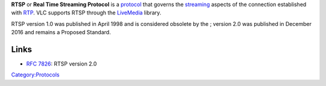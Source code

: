 .. raw:: mediawiki

   {{Protocol|RTSP|mod=live}}

.. raw:: mediawiki

   {{Wikipedia|Real Time Streaming Protocol}}

.. raw:: mediawiki

   {{Mmwiki|RTSP}}

**RTSP** or **Real Time Streaming Protocol** is a `protocol <protocol>`__ that governs the `streaming <stream>`__ aspects of the connection established with `RTP <RTP>`__. VLC supports RTSP through the `LiveMedia <LiveMedia>`__ library.

RTSP version 1.0 was published in April 1998 and is considered obsolete by the ; version 2.0 was published in December 2016 and remains a Proposed Standard.

Links
-----

-  `RFC 7826 <https://tools.ietf.org/html/rfc7826>`__: RTSP version 2.0

`Category:Protocols <Category:Protocols>`__
